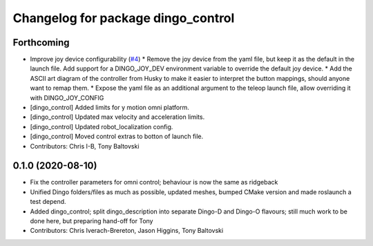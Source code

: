 ^^^^^^^^^^^^^^^^^^^^^^^^^^^^^^^^^^^
Changelog for package dingo_control
^^^^^^^^^^^^^^^^^^^^^^^^^^^^^^^^^^^

Forthcoming
-----------
* Improve joy device configurability (`#4 <https://github.com/dingo-cpr/dingo/issues/4>`_)
  * Remove the joy device from the yaml file, but keep it as the default in the launch file. Add support for a DINGO_JOY_DEV environment variable to override the default joy device.
  * Add the ASCII art diagram of the controller from Husky to make it easier to interpret the button mappings, should anyone want to remap them.
  * Expose the yaml file as an additional argument to the teleop launch file, allow overriding it with DINGO_JOY_CONFIG
* [dingo_control] Added limits for y motion omni platform.
* [dingo_control] Updated max velocity and acceleration limits.
* [dingo_control] Updated robot_localization config.
* [dingo_control] Moved control extras to botton of launch file.
* Contributors: Chris I-B, Tony Baltovski

0.1.0 (2020-08-10)
------------------
* Fix the controller parameters for omni control; behaviour is now the same as ridgeback
* Unified Dingo folders/files as much as possible, updated meshes, bumped CMake version and made roslaunch a test depend.
* Added dingo_control; split dingo_description into separate Dingo-D and Dingo-O flavours; still much work to be done here, but preparing hand-off for Tony
* Contributors: Chris Iverach-Brereton, Jason Higgins, Tony Baltovski
